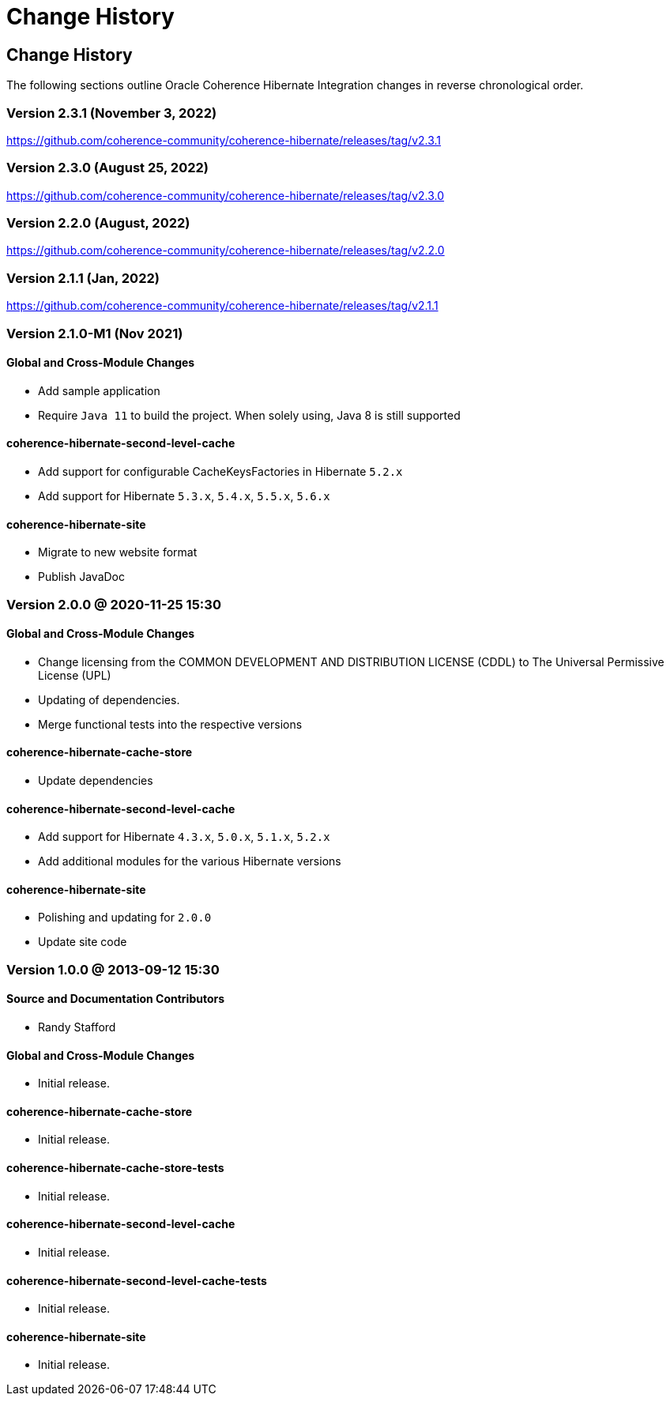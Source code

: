 ///////////////////////////////////////////////////////////////////////////////
    Copyright (c) 2013, 2022, Oracle and/or its affiliates.

    Licensed under the Universal Permissive License v 1.0 as shown at
    https://oss.oracle.com/licenses/upl.
///////////////////////////////////////////////////////////////////////////////

= Change History
:description: Oracle Coherence Hibernate Website
:keywords: coherence, hibernate, java, documentation

// DO NOT remove this header - it might look like a duplicate of the header above, but
// both they serve a purpose, and the docs will look wrong if it is removed.

== Change History

The following sections outline Oracle Coherence Hibernate Integration changes in
reverse chronological order.

=== Version 2.3.1 (November 3, 2022)

https://github.com/coherence-community/coherence-hibernate/releases/tag/v2.3.1

=== Version 2.3.0 (August 25, 2022)

https://github.com/coherence-community/coherence-hibernate/releases/tag/v2.3.0

=== Version 2.2.0 (August, 2022)

https://github.com/coherence-community/coherence-hibernate/releases/tag/v2.2.0

=== Version 2.1.1 (Jan, 2022)

https://github.com/coherence-community/coherence-hibernate/releases/tag/v2.1.1

=== Version 2.1.0-M1 (Nov 2021)

==== Global and Cross-Module Changes

* Add sample application
* Require `Java 11` to build the project. When solely using, Java 8 is still supported

==== coherence-hibernate-second-level-cache

* Add support for configurable CacheKeysFactories in Hibernate `5.2.x`
* Add support for Hibernate `5.3.x`, `5.4.x`, `5.5.x`, `5.6.x`

==== coherence-hibernate-site

* Migrate to new website format
* Publish JavaDoc

=== Version 2.0.0 @ 2020-11-25 15:30

==== Global and Cross-Module Changes

* Change licensing from the COMMON DEVELOPMENT AND DISTRIBUTION LICENSE (CDDL)
to The Universal Permissive License (UPL)
* Updating of dependencies.
* Merge functional tests into the respective versions

==== coherence-hibernate-cache-store

* Update dependencies

==== coherence-hibernate-second-level-cache

* Add support for Hibernate `4.3.x`, `5.0.x`, `5.1.x`, `5.2.x`
* Add additional modules for the various Hibernate versions

==== coherence-hibernate-site

* Polishing and updating for `2.0.0`
* Update site code

=== Version 1.0.0 @ 2013-09-12 15:30

==== Source and Documentation Contributors

* Randy Stafford

==== Global and Cross-Module Changes

* Initial release.

==== coherence-hibernate-cache-store

* Initial release.

==== coherence-hibernate-cache-store-tests

* Initial release.

==== coherence-hibernate-second-level-cache

* Initial release.

==== coherence-hibernate-second-level-cache-tests

* Initial release.

==== coherence-hibernate-site

* Initial release.
